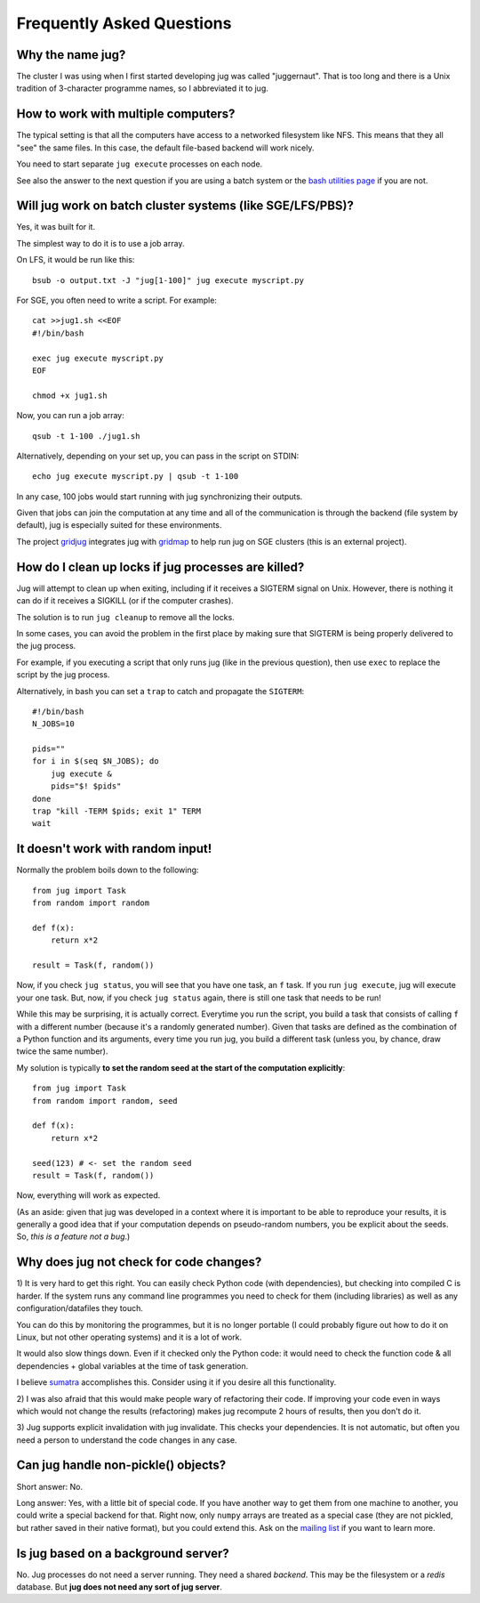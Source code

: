 ==========================
Frequently Asked Questions
==========================

Why the name jug?
-----------------

The cluster I was using when I first started developing jug was called
"juggernaut". That is too long and there is a Unix tradition of 3-character
programme names, so I abbreviated it to jug.

How to work with multiple computers?
------------------------------------

The typical setting is that all the computers have access to a networked
filesystem like NFS. This means that they all "see" the same files. In this
case, the default file-based backend will work nicely.

You need to start separate ``jug execute`` processes on each node.

See also the answer to the next question if you are using a batch system or the
`bash utilities page <bash.html>`__ if you are not.

Will jug work on batch cluster systems (like SGE/LFS/PBS)?
----------------------------------------------------------

Yes, it was built for it.

The simplest way to do it is to use a job array.

On LFS, it would be run like this::

  bsub -o output.txt -J "jug[1-100]" jug execute myscript.py

For SGE, you often need to write a script. For example::

  cat >>jug1.sh <<EOF
  #!/bin/bash

  exec jug execute myscript.py
  EOF

  chmod +x jug1.sh

Now, you can run a job array::

  qsub -t 1-100 ./jug1.sh


Alternatively, depending on your set up, you can pass in the script on STDIN::


    echo jug execute myscript.py | qsub -t 1-100

In any case, 100 jobs would start running with jug synchronizing their outputs.

Given that jobs can join the computation at any time and all of the
communication is through the backend (file system by default), jug is
especially suited for these environments.

The project `gridjug <http://gridjug.readthedocs.io/>`__ integrates jug with
`gridmap <https://github.com/pygridtools/gridmap>`__ to help run jug on SGE
clusters (this is an external project).

How do I clean up locks if jug processes are killed?
----------------------------------------------------

Jug will attempt to clean up when exiting, including if it receives a SIGTERM
signal on Unix. However, there is nothing it can do if it receives a SIGKILL (or
if the computer crashes).

The solution is to run ``jug cleanup`` to remove all the locks.

In some cases, you can avoid the problem in the first place by making sure that
SIGTERM is being properly delivered to the jug process.

For example, if you executing a script that only runs jug (like in the previous
question), then use ``exec`` to replace the script by the jug process.

Alternatively, in bash you can set a ``trap`` to catch and propagate the
``SIGTERM``::

    #!/bin/bash
    N_JOBS=10

    pids=""
    for i in $(seq $N_JOBS); do
        jug execute &
        pids="$! $pids"
    done
    trap "kill -TERM $pids; exit 1" TERM
    wait


It doesn't work with random input!
----------------------------------

Normally the problem boils down to the following::

    from jug import Task
    from random import random

    def f(x):
        return x*2

    result = Task(f, random())

Now, if you check ``jug status``, you will see that you have one task, an ``f``
task. If you run ``jug execute``, jug will execute your one task. But, now, if
you check ``jug status`` again, there is still one task that needs to be run!

While this may be surprising, it is actually correct. Everytime you run the
script, you build a task that consists of calling ``f`` with a different number
(because it's a randomly generated number). Given that tasks are defined as the
combination of a Python function and its arguments, every time you run jug, you
build a different task (unless you, by chance, draw twice the same number).

My solution is typically **to set the random seed at the start of the
computation explicitly**::

    from jug import Task
    from random import random, seed

    def f(x):
        return x*2

    seed(123) # <- set the random seed
    result = Task(f, random())

Now, everything will work as expected.

(As an aside: given that jug was developed in a context where it is important
to be able to reproduce your results, it is generally a good idea that if your
computation depends on pseudo-random numbers, you be explicit about the
seeds. So, *this is a feature not a bug*.)

Why does jug not check for code changes?
----------------------------------------

1) It is very hard to get this right. You can easily check Python code (with
dependencies), but checking into compiled C is harder. If the system runs any
command line programmes you need to check for them (including libraries) as
well as any configuration/datafiles they touch.

You can do this by monitoring the programmes, but it is no longer portable (I
could probably figure out how to do it on Linux, but not other operating
systems) and it is a lot of work.

It would also slow things down. Even if it checked only the Python code: it
would need to check the function code & all dependencies + global variables at
the time of task generation.

I believe `sumatra <http://pythonhosted.org/Sumatra/>`__ accomplishes this.
Consider using it if you desire all this functionality.

2) I was also afraid that this would make people wary of refactoring their
code. If improving your code even in ways which would not change the results
(refactoring) makes jug recompute 2 hours of results, then you don't do it.

3) Jug supports explicit invalidation with jug invalidate. This checks your
dependencies. It is not automatic, but often you need a person to understand
the code changes in any case.

Can jug handle non-pickle() objects?
------------------------------------

Short answer: No.

Long answer: Yes, with a little bit of special code. If you have another way to
get them from one machine to another, you could write a special backend for
that. Right now, only ``numpy`` arrays are treated as a special case (they are
not pickled, but rather saved in their native format), but you could extend
this. Ask on the `mailing list <http://groups.google.com/group/jug-users>`_ if
you want to learn more.

Is jug based on a background server?
------------------------------------

No. Jug processes do not need a server running. They need a shared *backend*.
This may be the filesystem or a *redis* database. But **jug does not need any
sort of jug server**.

